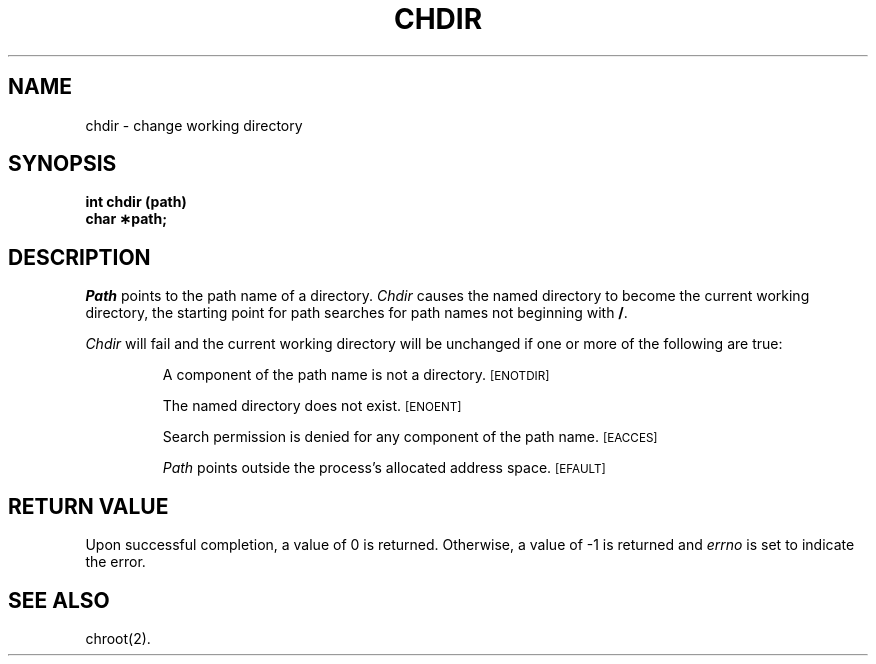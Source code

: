 .TH CHDIR 2 
.SH NAME
chdir \- change working directory
.SH SYNOPSIS
.B int chdir (path)
.br
.B char \(**path;
.PP
.SH DESCRIPTION
.I Path\^
points to the
path name
of a directory.
.I Chdir\^
causes the named directory to become the current working directory,
the starting point for path searches for
path names
not beginning with
.BR / .
.PP
.I Chdir\^
will fail and the current working directory will be unchanged if
one or more of the following are true:
.IP
A component of the
path name
is not a directory.
.SM
\%[ENOTDIR]
.IP
The named directory does not exist.
.SM
\%[ENOENT]
.IP
Search permission is denied for any component of the
path name.
.SM
\%[EACCES]
.IP
.I Path\^
points outside the process's allocated address space.
.SM
\%[EFAULT]
.SH "RETURN VALUE"
Upon successful completion, a value of 0 is returned.
Otherwise, a value of \-1 is returned and
.I errno\^
is set to indicate the error.
.SH "SEE ALSO"
chroot(2).
.\"	@(#)chdir.2	5.2 of 5/18/82
